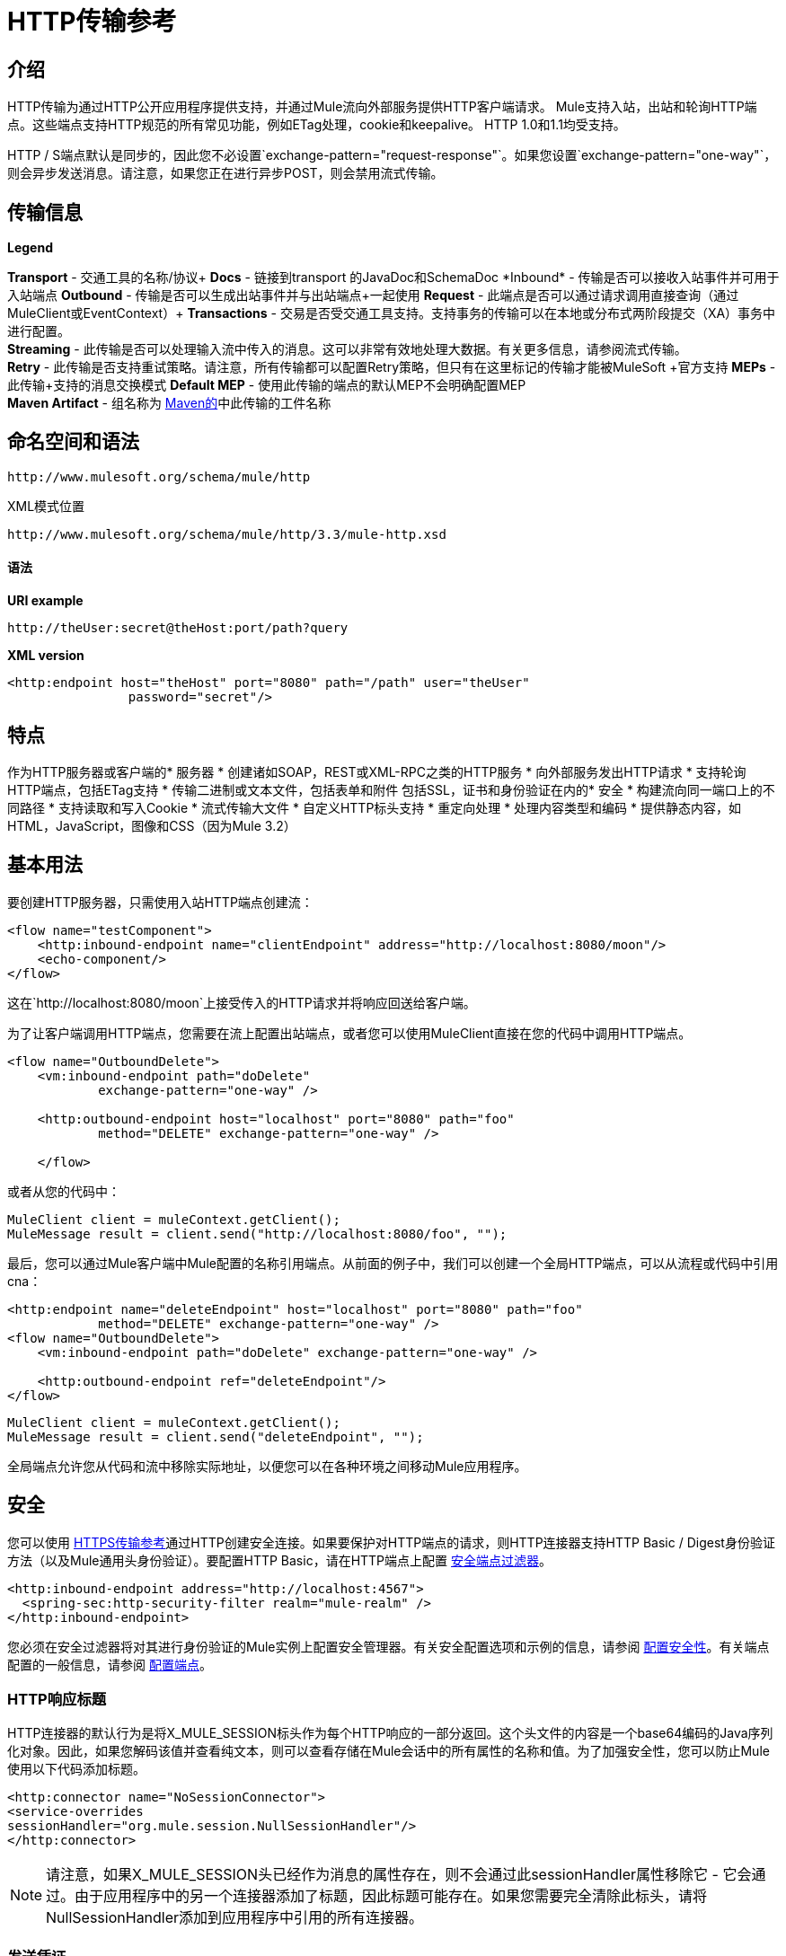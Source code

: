=  HTTP传输参考

== 介绍

HTTP传输为通过HTTP公开应用程序提供支持，并通过Mule流向外部服务提供HTTP客户端请求。 Mule支持入站，出站和轮询HTTP端点。这些端点支持HTTP规范的所有常见功能，例如ETag处理，cookie和keepalive。 HTTP 1.0和1.1均受支持。

HTTP / S端点默认是同步的，因此您不必设置`exchange-pattern="request-response"`。如果您设置`exchange-pattern="one-way"`，则会异步发送消息。请注意，如果您正在进行异步POST，则会禁用流式传输。

== 传输信息

*Legend*

*Transport*  - 交通工具的名称/协议+
  *Docs*  - 链接到transport +的JavaDoc和SchemaDoc
  *Inbound*  - 传输是否可以接收入站事件并可用于入站端点+
  *Outbound*  - 传输是否可以生成出站事件并与出站端点+一起使用
  *Request*  - 此端点是否可以通过请求调用直接查询（通过MuleClient或EventContext）+
  *Transactions*  - 交易是否受交通工具支持。支持事务的传输可以在本地或分布式两阶段提交（XA）事务中进行配置。 +
  *Streaming*  - 此传输是否可以处理输入流中传入的消息。这可以非常有效地处理大数据。有关更多信息，请参阅流式传输。 +
  *Retry*  - 此传输是否支持重试策略。请注意，所有传输都可以配置Retry策略，但只有在这里标记的传输才能被MuleSoft +官方支持
  *MEPs*  - 此传输+支持的消息交换模式
  *Default MEP*  - 使用此传输的端点的默认MEP不会明确配置MEP +
  *Maven Artifact*  - 组名称为 http://maven.apache.org/[Maven的]中此传输的工件名称

== 命名空间和语法

[source, code, linenums]
----
http://www.mulesoft.org/schema/mule/http
----

XML模式位置

[source, code, linenums]
----
http://www.mulesoft.org/schema/mule/http/3.3/mule-http.xsd
----

==== 语法

*URI example*

----
http://theUser:secret@theHost:port/path?query
----

*XML version*

[source, xml, linenums]
----
<http:endpoint host="theHost" port="8080" path="/path" user="theUser"
                password="secret"/>
----

== 特点

作为HTTP服务器或客户端的* 服务器
* 创建诸如SOAP，REST或XML-RPC之类的HTTP服务
* 向外部服务发出HTTP请求
* 支持轮询HTTP端点，包括ETag支持
* 传输二进制或文本文件，包括表单和附件
包括SSL，证书和身份验证在内的* 安全
* 构建流向同一端口上的不同路径
* 支持读取和写入Cookie
* 流式传输大文件
* 自定义HTTP标头支持
* 重定向处理
* 处理内容类型和编码
* 提供静态内容，如HTML，JavaScript，图像和CSS（因为Mule 3.2）

== 基本用法

要创建HTTP服务器，只需使用入站HTTP端点创建流：

[source, xml, linenums]
----
<flow name="testComponent">
    <http:inbound-endpoint name="clientEndpoint" address="http://localhost:8080/moon"/>
    <echo-component/>
</flow>
----

这在`http://localhost:8080/moon`上接受传入的HTTP请求并将响应回送给客户端。

为了让客户端调用HTTP端点，您需要在流上配置出站端点，或者您可以使用MuleClient直接在您的代码中调用HTTP端点。

[source, xml, linenums]
----
<flow name="OutboundDelete">
    <vm:inbound-endpoint path="doDelete"
            exchange-pattern="one-way" />
 
    <http:outbound-endpoint host="localhost" port="8080" path="foo"
            method="DELETE" exchange-pattern="one-way" />
 
    </flow>
----

或者从您的代码中：

[source, code, linenums]
----
MuleClient client = muleContext.getClient();
MuleMessage result = client.send("http://localhost:8080/foo", "");
----

最后，您可以通过Mule客户端中Mule配置的名称引用端点。从前面的例子中，我们可以创建一个全局HTTP端点，可以从流程或代码中引用cna：

[source, xml, linenums]
----
<http:endpoint name="deleteEndpoint" host="localhost" port="8080" path="foo"
            method="DELETE" exchange-pattern="one-way" />
<flow name="OutboundDelete">
    <vm:inbound-endpoint path="doDelete" exchange-pattern="one-way" />
 
    <http:outbound-endpoint ref="deleteEndpoint"/>
</flow>
----

[source, code, linenums]
----
MuleClient client = muleContext.getClient();
MuleMessage result = client.send("deleteEndpoint", "");
----

全局端点允许您从代码和流中移除实际地址，以便您可以在各种环境之间移动Mule应用程序。

== 安全

您可以使用 link:/mule-user-guide/v/3.3/https-transport-reference[HTTPS传输参考]通过HTTP创建安全连接。如果要保护对HTTP端点的请求，则HTTP连接器支持HTTP Basic / Digest身份验证方法（以及Mule通用头身份验证）。要配置HTTP Basic，请在HTTP端点上配置 link:/mule-user-guide/v/3.3/configuring-security[安全端点过滤器]。

[source, xml, linenums]
----
<http:inbound-endpoint address="http://localhost:4567">
  <spring-sec:http-security-filter realm="mule-realm" />
</http:inbound-endpoint>
----

您必须在安全过滤器将对其进行身份验证的Mule实例上配置安全管理器。有关安全配置选项和示例的信息，请参阅 link:/mule-user-guide/v/3.3/configuring-security[配置安全性]。有关端点配置的一般信息，请参阅 link:/mule-user-guide/v/3.3/configuring-endpoints[配置端点]。

===  HTTP响应标题

HTTP连接器的默认行为是将X_MULE_SESSION标头作为每个HTTP响应的一部分返回。这个头文件的内容是一个base64编码的Java序列化对象。因此，如果您解码该值并查看纯文本，则可以查看存储在Mule会话中的所有属性的名称和值。为了加强安全性，您可以防止Mule使用以下代码添加标题。

[source, xml, linenums]
----
<http:connector name="NoSessionConnector">
<service-overrides
sessionHandler="org.mule.session.NullSessionHandler"/>
</http:connector> 
----

[NOTE]
请注意，如果X_MULE_SESSION头已经作为消息的属性存在，则不会通过此sessionHandler属性移除它 - 它会通过。由于应用程序中的另一个连接器添加了标题，因此标题可能存在。如果您需要完全清除此标头，请将NullSessionHandler添加到应用程序中引用的所有连接器。

=== 发送凭证

如果您想要发出需要验证的HTTP请求，则可以在端点上设置凭据：

----
http://user:password@mycompany.com/secure
----

=== 饼干

如果您希望根据您的传出请求发送Cookie，只需在端点上配置它们即可：

[source, xml, linenums]
----
<set-property value="#[['customCookie':'yes']]" propertyName="cookies" doc:name="Property" />
 
<http:outbound-endpoint address="http://localhost:8080" method="POST"/>
----

== 轮询HTTP服务

HTTP传输支持轮询HTTP URL，这对于从更改的页面获取定期数据或调用REST服务（例如轮询 http://www.amazon.com/gp/browse.html/ref=sc_fe_l_2_3435361_4/104-8456774-7498312?%5Fencoding=UTF8&node=13584001&no=3435361&me=A36L942TSJ2AJA[亚马逊队列]）非常有用。

要配置HTTP轮询接收器，请在Mule配置中包含HTTP轮询连接器配置：

[source, xml, linenums]
----
<http:polling-connector name="PollingHttpConnector" pollingFrequency="30000"
           reuseAddress="true" />
----

要在端点中使用连接器，请使用：

[source, xml, linenums]
----
<http:inbound-endpoint user="marie" password="marie" host="localhost" port="61205"
           connector-ref="PollingHttpConnector" />
----

== 处理HTTP内容类型和编码

=== 发送

发送POST请求主体作为客户端时以及在返回响应主体时适用以下行为：

对于String，char []，Reader或类似的字符：

* 如果端点具有明确的编码设置，请使用该设置
* 否则，从消息的属性`Content-Type`
* 如果没有设置这些，请使用Mule Context的配置默认值。
* 对于`Content-Type`，将消息的属性`Content-Type`发送给实际的编码集。

对于二进制内容，编码不相关。 `Content-Type`设置如下：

* 如果在消息上设置了`Content-Type`属性，请发送该消息。
* 如果邮件中没有设置为`Content-Type`，则发送"application/octet-stream"。

=== 接收

当接收到HTTP响应时，MuleMessage的负载将始终是HTTP响应的InputStream。

== 包含自定义标题属性

当创建一个新的HTTP客户端请求时，Mule会过滤掉任何现有的HTTP请求头，因为它们通常来自先前的请求。例如，如果您有一个代理另一个HTTP端点的HTTP端点，则不希望将第一个HTTP请求的`Content-Type`标题属性复制到第二个请求。

如果您确实需要包含HTTP标头，则可以将其指定为出站端点上的属性，如下所示：

[source, xml, linenums]
----
<http:outbound-endpoint address="http://localhost:9002/events"
                        connector-ref="HttpConnector" contentType="image/png">
    <set-property propertyName="Accept" value="*.*"/>
</http:outbound-endpoint>
----

或使用Message Properties Transformer，如下所示：

[source, xml, linenums]
----
<message-properties-transformer scope="outbound">
    <add-message-property key="Accept" value="*.*"/>
</message-properties-transformer>
 
<http:outbound-endpoint address="http://localhost:9002/events"
                        connector-ref="HttpConnector" contentType="image/png"/>
----

== 从请求中构建目标网址

HTTP请求URL在Mule标题中可用。您可以使用标题表达式评估程序`#[header:http.request]`来访问它。例如，如果您想要将请求重定向到基于过滤器的其他服务器，则可以构建目标URL，如下所示：

[source, xml, linenums]
----
<{{0}}" />
----

== 处理重定向

要重定向HTTP客户端，您必须在端点上设置两个属性。首先，将`http.status`属性设置为'307'，它指示客户端资源已被临时重定向。或者，您可以将该属性设置为“301”以获得永久重定向。其次，设置`Location`属性，该属性指定您要重定向客户端的位置。

[TIP]
有关状态代码的详细信息，请参阅HTTP协议规范，网址为http://www.w3.org/Protocols/rfc2616/rfc2616-sec10.html。

以下是一个监听本地地址http：// localhost：8080 / mine的流程示例，并将发送带有重定向代码的响应，指示客户端转到http://mulesoft.org/。

[source, xml, linenums]
----
<http:inbound-endpoint address="http://localhost:8080/mine" exchange-pattern="request-response"/>
<set-property propertyName="http.status" value="307"/>
<set-property propertyName="Location" value="http://mulesoft.org/"/>
----

请注意，您必须将`exchange-pattern`属性设置为`request-response`。否则，当请求被放置在内部队列中时，将立即返回响应。

要在发出HTTP呼叫时遵循重定向，请使用`followRedirect`属性：

[source, xml, linenums]
----
<http:outbound-endpoint address="http://com.foo/bar" method="GET" exchange-pattern="request-response" followRedirects="true"/>
----

== 处理POST请求参数

POST参数数据必须作为映射存储在有效负载中。
[NOTE]
在Mule 3.3.0中，如果您希望转换地图并使用HTTP POST请求发送，则需要设置`disableTransportTransformer=true`。
//https://www.mulesoft.org/jira/browse/SE-76

=== 获取POST正文参数的哈希表

您可以在入站端点上使用自定义转换器 link:http://www.mulesoft.org/docs/site/current/apidocs/org/mule/transport/http/transformers/HttpRequestBodyToParamMap.html[HttpRequestBodyToParamMap]，将消息属性作为名称 - 值对的哈希映射返回。该转换器使用`application/x-www-form-urlencoded`内容类型处理GET和POST。

例如：

[source, xml, linenums]
----
<http:inbound-endpoint ...>
  <http:body-to-parameter-map-transformer />
</http:inbound-endpoint>
----

== 处理GET查询参数

发布到HTTP入站端点的GET参数在原始形式的Mule消息的有效载荷中自动可用，并且查询参数也被传递并存储为Mule消息的入站作用域标头。

例如，以下流程会创建一个简单的HTTP服务器：

[source, xml, linenums]
----
<flow name="flows1Flow1">
    <http:inbound-endpoint host="localhost" port="8081"  encoding="UTF-8"/>
    <logger message="#[groovy:return message.toString();]" level="INFO"/>
</flow>
----

使用URL从浏览器发出请求：

----
http://localhost:8081/echo?reverb=4&flange=2
----

将在邮件`reverb=4`和`flange=2`上产生`/echo?reverb=4&flange=2`的邮件有效负载和两个额外的入站邮件头。

然后可以使用表达式`#[header:INBOUND:reverb]`来访问这些标题，这些表达式可以被过滤器和路由器使用，或者注入到您的代码中。

== 提供静态内容（因为Mule 3.2）

HTTP连接器可用作Web服务器来传递静态内容，如图像，HTML，JavaScript，CSS文件等。为了实现这一点，请使用HTTP静态资源处理程序配置流程：

[source, xml, linenums]
----
<flow name="main-http">
    <http:inbound-endpoint address="http://localhost:8080/static"/>
    <http:static-resource-handler resourceBase="${app.home}/docroot"
        defaultFile="index.html"/>
</flow>
----

这里的重要属性是`resourceBase`，因为它定义了本地系统上文件将从哪里提供的位置。通常，这应该设置为`${app.home}/docroot`，但它可以指向任何完全限定的位置。

默认文件允许您指定要加载的默认资源，如果没有指定。如果未设置，则默认值为`index.html`。

[TIP]
在开发您的Mule应用程序时，`docroot`目录应位于`<project.home>/src/main/app/docroot`处。

=== 内容类型处理

`static-resource-handler`使用与JDK相同的MIME类型映射系统，如果您需要将自己的MIME类型添加到文件扩展名映射中，则需要将以下文件添加到应用程序`<project home>/src/main/resources/META-INF/mime.types`。内容类似于：

----
image/png                   pngtext/plain                  txt cgi java
----

这将MIME类型映射到一个或多个文件扩展名。

==  HTTP属性

当在Mule中处理HTTP请求时，会创建一个Mule消息，并将以下HTTP信息作为消息的入站属性持久化。

*  *http.context.path:*被访问端点的上下文路径。这是HTTP端点正在侦听的路径。
*  *http.context.uri:*被访问端点的上下文URI，它对应于端点的地址。
*  *http.headers:*包含所有HTTP标头的地图。
*  *http.method:* HTTP请求行中使用的HTTP方法的名称。
*  *http.query.params:*包含所有查询参数的地图。它支持每个键的多个值，并且键和值都未转义。
*  *http.query.string:* URL的查询字符串。
*  *http.request:*被访问的URL的路径和查询部分。
*  *http.request.path:*访问URL的路径。它不包含查询部分。
*  *http.relative.path:*被访问的URI相对于上下文路径的相对路径。
*  *http.status:*与最新响应关联的状态代码。
*  *http.version:* HTTP版本。

为了保持与Mule以前版本的向后兼容性，标题和查询参数也被存储在入站属性中。 Mule 3.3的这一行为在*http.headers*和*http.query.params*属性中得到了改进。

例如，提供以下HTTP GET请求：`http://localhost:8080/clients?min=1&max=10`，可以通过以下方式轻松访问查询参数：

`#[message.inboundProperties['min']] and #[message.inboundProperties['max']]`

== 示例

以下提供了一些常见用法示例，这些示例将帮助您了解如何使用HTTP和Mule。

*Filtering HTTP Requests*

[source, xml, linenums]
----
<mule xmlns="http://www.mulesoft.org/schema/mule/core"
       xmlns:xsi="http://www.w3.org/2001/XMLSchema-instance"
       xmlns:http="http://www.mulesoft.org/schema/mule/http"
    xsi:schemaLocation="
       http://www.mulesoft.org/schema/mule/core http://www.mulesoft.org/schema/mule/core/3.3/mule.xsd
       http://www.mulesoft.org/schema/mule/http http://www.mulesoft.org/schema/mule/http/3.3/mule-http.xsd">
 
    <flow name="httpIn">
        <http:inbound-endpoint host="localhost" port="8080">
            <not-filter>
                <http:request-wildcard-filter pattern="*.ico"/>
            </not-filter>
        </http:inbound-endpoint>
        <echo-component/>
    </flow>
</mule>
----

*Polling HTTP*

[source, xml, linenums]
----
<?xml version="1.0" encoding="UTF-8"?>
<mule xmlns="http://www.mulesoft.org/schema/mule/core" xmlns:xsi="http://www.w3.org/2001/XMLSchema-instance"
    xmlns:http="http://www.mulesoft.org/schema/mule/http" xmlns:vm="http://www.mulesoft.org/schema/mule/vm"
    xmlns:test="http://www.mulesoft.org/schema/mule/test"
    xsi:schemaLocation="
       http://www.mulesoft.org/schema/mule/test http://www.mulesoft.org/schema/mule/test/3.3/mule-test.xsd
       http://www.mulesoft.org/schema/mule/core http://www.mulesoft.org/schema/mule/core/3.3/mule.xsd
       http://www.mulesoft.org/schema/mule/vm http://www.mulesoft.org/schema/mule/vm/3.3/mule-vm.xsd
       http://www.mulesoft.org/schema/mule/http http://www.mulesoft.org/schema/mule/http/3.3/mule-http.xsd">
 
    <!-- We are using two different types of HTTP connector so we must declare them
         both in the config -->
    <http:polling-connector name="PollingHttpConnector"
        pollingFrequency="30000" reuseAddress="true" />
 
    <http:connector name="HttpConnector" />
 
    <flow name="polling">
        <http:inbound-endpoint host="localhost" port="8080"
            connector-ref="PollingHttpConnector" exchange-pattern="one-way">
            <set-property propertyName="Accept" value="application/xml" />
        </http:inbound-endpoint>
 
        <vm:outbound-endpoint path="toclient" exchange-pattern="one-way" />
    </flow>
 
    <flow name="polled">
        <inbound-endpoint address="http://localhost:8080"
             connector-ref="HttpConnector" />
 
        <test:component>
            <test:return-data>foo</test:return-data>
        </test:component>
    </flow>
</mule>
----

*Setting Custom Headers*

[source, xml, linenums]
----
<?xml version="1.0" encoding="ISO-8859-1"?>
<mule xmlns="http://www.mulesoft.org/schema/mule/core"
      xmlns:xsi="http://www.w3.org/2001/XMLSchema-instance"
      xmlns:spring="http://www.springframework.org/schema/beans"
      xmlns:http="http://www.mulesoft.org/schema/mule/http"
      xmlns:test="http://www.mulesoft.org/schema/mule/test"
      xmlns:vm="http://www.mulesoft.org/schema/mule/vm"
      xsi:schemaLocation="
       http://www.mulesoft.org/schema/mule/vm http://www.mulesoft.org/schema/mule/vm/3.3/mule-vm.xsd
       http://www.mulesoft.org/schema/mule/test http://www.mulesoft.org/schema/mule/test/3.3/mule-test.xsd
       http://www.mulesoft.org/schema/mule/http http://www.mulesoft.org/schema/mule/http/3.3/mule-http.xsd
       http://www.springframework.org/schema/beans http://www.springframework.org/schema/beans/spring-beans-current.xsd
       http://www.mulesoft.org/schema/mule/core http://www.mulesoft.org/schema/mule/core/3.3/mule.xsd">
 
    <http:endpoint name="clientEndpoint" host="localhost" port="8080" exchange-pattern="request-response"/>
    <http:endpoint name="serverEndpoint" host="localhost" port="$8080" exchange-pattern="request-response"/>
 
    <http:endpoint name="clientEndpoint2" host="localhost" port="$8081" contentType="application/xml"
        exchange-pattern="one-way">
        <set-property propertyName="Content-Disposition" value="attachment; filename=foo.zip"/>
        <set-property propertyName="X-Test" value="foo"/>
    </http:endpoint>
    <http:endpoint name="serverEndpoint2" host="localhost" port="8081" exchange-pattern="request-response"/>
 
    <flow name="ProductDataSourceRepository">
        <http:inbound-endpoint ref="serverEndpoint" contentType="application/x-download">
            <properties>
                <spring:entry key="Content-Disposition" value="attachment; filename=foo.zip"/>
                <spring:entry key="Content-Type" value="application/x-download"/>
            </properties>
        </http:inbound-endpoint>
        <echo-component/>
    </flow>
 
    <flow name="TestService2">
        <http:inbound-endpoint ref="serverEndpoint2"/>
        <test:component logMessageDetails="true"/>
        <vm:outbound-endpoint path="out" connector-ref="vm" exchange-pattern="one-way"/>
    </flow>
</mule>
----

*Note*：在这些代码示例中，spring-beans-current.xsd是一个占位符。要找到正确的版本，请参阅 http://www.springframework.org/schema/beans/[http://www.springframework.org/schema/beans/]。

*WebServer - Static Content*

[source, xml, linenums]
----
<?xml version="1.0" encoding="UTF-8"?>
<mule xmlns="http://www.mulesoft.org/schema/mule/core"
      xmlns:xsi="http://www.w3.org/2001/XMLSchema-instance"
      xmlns:http="http://www.mulesoft.org/schema/mule/http"
      xsi:schemaLocation="
        http://www.mulesoft.org/schema/mule/core http://www.mulesoft.org/schema/mule/core/3.3/mule.xsd
        http://www.mulesoft.org/schema/mule/http http://www.mulesoft.org/schema/mule/http/3.3/mule-http.xsd">
 
    <flow name="httpWebServer">
        <http:inbound-endpoint address="http://localhost:8080/static"/>
 
        <http:static-resource-handler resourceBase="${app.home}/docroot"
               defaultFile="index.html"/>
    </flow>
</mule>
----

*Setting Cookies on a Request*

[source, xml, linenums]
----
<mule xmlns="http://www.mulesoft.org/schema/mule/core" xmlns:xsi="http://www.w3.org/2001/XMLSchema-instance"
    xmlns:spring="http://www.springframework.org/schema/beans"
    xmlns:http="http://www.mulesoft.org/schema/mule/http" xmlns:vm="http://www.mulesoft.org/schema/mule/vm"
    xsi:schemaLocation="
       http://www.springframework.org/schema/beans http://www.springframework.org/schema/beans/spring-beans-current.xsd
       http://www.mulesoft.org/schema/mule/core http://www.mulesoft.org/schema/mule/core/3.3/mule.xsd
       http://www.mulesoft.org/schema/mule/http http://www.mulesoft.org/schema/mule/http/3.3/mule-http.xsd
       http://www.mulesoft.org/schema/mule/vm http://www.mulesoft.org/schema/mule/vm/3.3/mule-vm.xsd">
 
    <http:connector name="httpConnector" enableCookies="true" />
 
    <flow name="testService">
        <vm:inbound-endpoint path="vm-in" exchange-pattern="one-way" />
 
        <http:outbound-endpoint address="http://localhost:${port1}"
            method="POST" exchange-pattern="one-way" content-type="text/xml">
            <properties>
                <spring:entry key="cookies">
                    <spring:map>
                        <spring:entry key="customCookie" value="yes"/>
                        <spring:entry key="expressionCookie" value="#[header:INBOUND:COOKIE_HEADER]"/>
                    </spring:map>
                </spring:entry>
            </properties>
        </http:outbound-endpoint>
    </flow>
</mule>
----

== 配置参考

该连接器还接受来自 link:/mule-user-guide/v/3.3/tcp-transport-reference[TCP连接器]的所有属性。

== 连接器

允许Mule通过HTTP进行通信。 HTTP规范的所有部分都由Mule覆盖，所以您可以期待ETags以及保持活跃的语义和cookie。

<connector...>的{​​{0}}属性

[%header,cols="5*"]
|===
| {名称{1}}输入 |必 |缺省 |说明
| cookieSpec  |枚举 |否 |   |启用cookie时此连接器使用的cookie规范。
| proxyHostname  |字符串 |否 |   |代理主机名或地址。
| proxyPassword  |字符串 |否 |   |用于代理访问的密码。
| proxyPort  |端口号 |否 |   |代理端口号。
|代理用户名 |字符串 |否 |   |用于代理访问的用户名。
| proxyNtlmAuthentication  |布尔值 |否 |   |代理身份验证方案是否为NTLM。该属性是必需的，以便在该方案下使用正确的凭证。默认为false
| enableCookies  |布尔值 |否 |   |是否支持cookies。
|===

<connector...>的{​​{0}}子元素

[%header,cols="34,33,33"]
|===
| {名称{1}}基数 |说明
|===

例如：

[source, xml, linenums]
----
<mule xmlns="http://www.mulesoft.org/schema/mule/core"
       xmlns:xsi="http://www.w3.org/2001/XMLSchema-instance"
       xmlns:spring="http://www.springframework.org/schema/beans"
       xmlns:http="http://www.mulesoft.org/schema/mule/http"
    xsi:schemaLocation="
       http://www.springframework.org/schema/beans http://www.springframework.org/schema/beans/spring-beans-current.xsd
       http://www.mulesoft.org/schema/mule/core http://www.mulesoft.org/schema/mule/core/3.3/mule.xsd
       http://www.mulesoft.org/schema/mule/http http://www.mulesoft.org/schema/mule/http/3.3/mule-http.xsd">
 
    <http:connector name="HttpConnector" enableCookies="true" keepAlive="true"/>
...
</mule>
----

该连接器还接受来自 link:/mule-user-guide/v/3.3/tcp-transport-reference[TCP连接器]的所有属性。

== 轮询连接器

允许Mule轮询外部HTTP服务器并从结果中生成事件。这对于只提供Web服务很有用。

<polling-connector...>的{​​{0}}属性

[%header,cols="5*"]
|===
| {名称{1}}输入 |必 |缺省 |说明
| cookieSpec  |枚举 |否 |   |启用cookie时此连接器使用的cookie规范。
| proxyHostname  |字符串 |否 |   |代理主机名或地址。
| proxyPassword  |字符串 |否 |   |用于代理访问的密码。
| proxyPort  |端口号 |否 |   |代理端口号。
|代理用户名 |字符串 |否 |   |用于代理访问的用户名。
| proxyNtlmAuthentication  |布尔值 |否 |   |代理身份验证方案是否为NTLM。该属性是必需的，以便在该方案下使用正确的凭证。默认为false
| enableCookies  |布尔值 |否 |   |是否支持cookies。
| pollingFrequency  | long  |否 |   |每个请求到远程HTTP服务器之间等待的时间（以毫秒为单位）。
| checkEtag  |布尔值 |否 |   |是否存在标头时是否处理来自远程服务器的ETag标头。
| discardEmptyContent  |布尔值 |否 |   | Mule是否应丢弃远程服务器上的内容长度为零的任何消息。对于许多服务来说，零长度意味着没有数据可以返回。如果远程HTTP服务器确实返回内容以表明请求为空，则用户可以在端点上配置内容过滤器以过滤这些消息。
|===

<polling-connector...>的{​​{0}}子元素

[%header,cols="34,33,33"]
|===
| {名称{1}}基数 |说明
|===

有关更多信息，请参阅下面的<<Polling HTTP Services>>。

== 其余服务组件

内置的RestServiceWrapper可用于将REST风格的服务作为本地Mule组件进行代理。

<rest-service-component...>的{​​{0}}属性

[%header,cols="5*"]
|===
| {名称{1}}输入 |必 |缺省 |说明
| httpMethod  |枚举 |否 | GET  |提供服务请求时使用的HTTP方法。
| serviceUrl  |   |是 |   |提出请求时使用的服务网址。这不应该包含任何参数，因为这些应该在组件上进行配置。服务URL可以包含Mule表达式，所以对于每个消息请求，URL可以是动态的。
|===

<rest-service-component...>的{​​{0}}子元素

[%header,cols="34,33,33"]
|===
| {名称{1}}基数 |说明
|错误过滤器 | 0..1  |错误过滤器可用于检测远程服务的响应是否导致错误。
| payloadParameterName  | 0 .. *  |如果消息的有效负载要作为URL参数进行附加，则应将其设置为参数名称。如果消息有效载荷是可以设置多个参数的对象数组，请使用数组中的每个元素。
| requiredParameter  | 0 .. *  |这些参数必须在当前消息中可用，以使请求成功。键映射到参数名称，该值可以是Mule支持的有效表达式中的任何一个。
| optionalParameter  | 0 .. *  |这些是参数，如果它们位于当前消息中，则会被添加到请求中，否则它们将被忽略。键映射到参数名称，该值可以是Mule支持的有效表达式中的任何一个。
|===

== 入站端点

入站HTTP端点通过HTTP公开服务，本质上使其成为HTTP服务器。如果需要轮询远程HTTP服务，则应该使用轮询HTTP连接器配置此端点。

<inbound-endpoint...>的{​​{0}}属性

[%header,cols="5*"]
|===
| {名称{1}}输入 |必 |缺省 |说明
|用户 |字符串 |否 |   |将用于验证的用户名（如果有）。
|密码 |字符串 |否 |   |用户的密码。
|主机 |字符串 |否 |   |要连接到的主机。对于入站端点，这应该是本地网络接口的地址。
|端口 |端口号 |否 |   |建立连接时使用的端口号。
|路径 |字符串 |否 |   | HTTP URL的路径。它不能以斜杠开始。
| contentType  |字符串 |否 |   |要使用的HTTP ContentType。
|方法 | httpMethodTypes  |否 |   |要使用的HTTP方法。
|保持连接 |布尔值 |否 |   |控制套接字连接是否保持活动状态。如果设置为true，则将返回连接器中指定连接超时的保持活动标头。如果设置为false，则会返回一个"Connection: close"标题。
|===

<inbound-endpoint...>的{​​{0}}子元素

[%header,cols="34,33,33"]
|===
| {名称{1}}基数 |说明
|===

例如：

[source, xml, linenums]
----
<http:inbound-endpoint host="localhost" port="63081" path="services/Echo" keep-alive="true"/>
----

HTTP入站端点属性将覆盖为 link:/mule-user-guide/v/3.3/endpoint-configuration-reference[默认入站端点属性]指定的属性。

== 出站端点

HTTP出站端点允许Mule使用HTTP协议向外部服务器或Mule入站HTTP端点发送请求。

<outbound-endpoint...>的{​​{0}}属性

[%header,cols="5*"]
|====
| {名称{1}}输入 |必 |缺省 |说明
| followRedirects  |布尔值 |否 |   |如果使用GET进行请求并使用redirectLocation标头进行响应，则将其设置为true将使请求在重定向网址上。这仅适用于使用GET的情况，因为在执行POST时（根据RFC 2616的限制），您无法自动遵循重定向。
|用户 |字符串 |否 |   |将用于验证的用户名（如果有）。
|密码 |字符串 |否 |   |用户的密码。
|主机 |字符串 |否 |   |要连接到的主机。对于入站端点，这应该是本地网络接口的地址。
|端口 |端口号 |否 |   |建立连接时使用的端口号。
|路径 |字符串 |否 |   | HTTP URL的路径。它不能以斜杠开始。
| contentType  |字符串 |否 |   |要使用的HTTP ContentType。
|方法 | httpMethodTypes  |否 |   |要使用的HTTP方法。
|保持连接 |布尔值 |否 |   |控制套接字连接是否保持活动状态。如果设置为true，则将返回连接器中指定连接超时的保持活动标头。如果设置为false，则会返回一个"Connection: close"标题。
|====

<outbound-endpoint...>的{​​{0}}子元素

[%header,cols="34,33,33"]
|===
| {名称{1}}基数 |说明
|===

例如：

[source, xml, linenums]
----
<http:outbound-endpoint host="localhost" port="8080" method="POST"/>
----

HTTP出站端点属性将覆盖为 link:/mule-user-guide/v/3.3/endpoint-configuration-reference[默认出站端点属性]指定的属性。

== 端点

配置可由服务引用的'全局'HTTP端点。服务可以使用本地配置元素来增加全局端点中定义的配置。

<endpoint...>的{​​{0}}属性

[%header,cols="5*"]
|====
| {名称{1}}输入 |必 |缺省 |说明
| followRedirects  |布尔值 |否 |   |如果使用GET进行请求并使用redirectLocation标头进行响应，则将其设置为true将使请求在重定向网址上。这仅适用于使用GET的情况，因为在执行POST时（根据RFC 2616的限制），您无法自动遵循重定向。
|用户 |字符串 |否 |   |将用于验证的用户名（如果有）。
|密码 |字符串 |否 |   |用户的密码。
|主机 |字符串 |否 |   |要连接到的主机。对于入站端点，这应该是本地网络接口的地址。
|端口 |端口号 |否 |   |建立连接时使用的端口号。
|路径 |字符串 |否 |   | HTTP URL的路径。它不能以斜杠开始。
| contentType  |字符串 |否 |   |要使用的HTTP ContentType。
|方法 | httpMethodTypes  |否 |   |要使用的HTTP方法。
|保持连接 |布尔值 |否 |   |控制套接字连接是否保持活动状态。如果设置为true，则将返回连接器中指定连接超时的保持活动标头。如果设置为false，则会返回一个"Connection: close"标题。
|====

<endpoint...>的{​​{0}}子元素

[%header,cols="34,33,33"]
|===
| {名称{1}}基数 |说明
|===

例如：

[source, xml, linenums]
----
<http:endpoint name="serverEndpoint1" host="localhost" port="60199" path="test1" />
----

HTTP端点属性会覆盖为 link:/mule-user-guide/v/3.3/endpoint-configuration-reference[默认的全局端点属性]指定的属性。

== 请求通配符过滤器

（从2.2.2开始）通过将通配符表达式应用于URL，可以使用request-wildcard-filter元素来限制请求。

<request-wildcard-filter...>的{​​{0}}子元素

[%header,cols="34,33,33"]
|===
| {名称{1}}基数 |说明
|===
